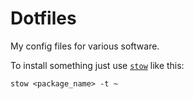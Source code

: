 * Dotfiles
My config files for various software.

To install something just use [[https://www.gnu.org/software/stow/][=stow=]] like this:
#+BEGIN_SRC shell
stow <package_name> -t ~
#+END_SRC

